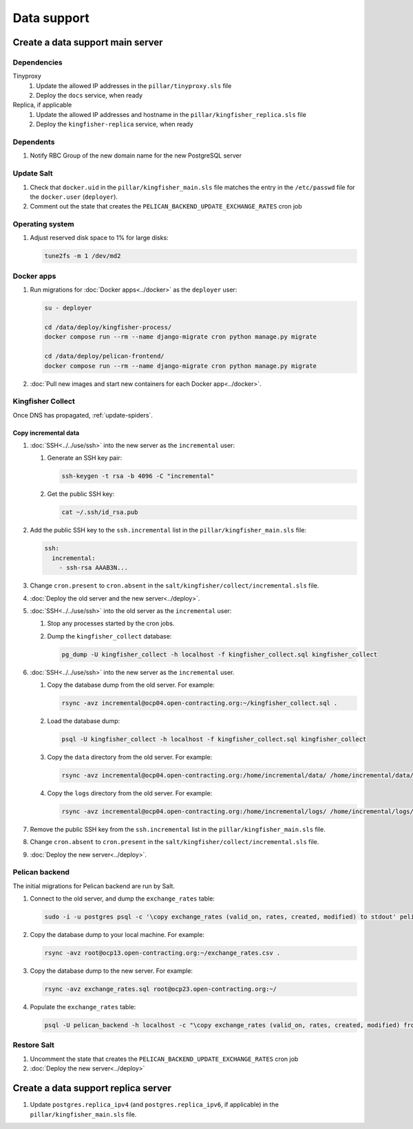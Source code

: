 Data support
============

Create a data support main server
---------------------------------

Dependencies
~~~~~~~~~~~~

Tinyproxy
  #. Update the allowed IP addresses in the ``pillar/tinyproxy.sls`` file
  #. Deploy the ``docs`` service, when ready
Replica, if applicable
  #. Update the allowed IP addresses and hostname in the ``pillar/kingfisher_replica.sls`` file
  #. Deploy the ``kingfisher-replica`` service, when ready

Dependents
~~~~~~~~~~

#. Notify RBC Group of the new domain name for the new PostgreSQL server

Update Salt
~~~~~~~~~~~

.. seealso::

   :doc:`../create_server`

#. Check that ``docker.uid`` in the ``pillar/kingfisher_main.sls`` file matches the entry in the ``/etc/passwd`` file for the ``docker.user`` (``deployer``).
#. Comment out the state that creates the ``PELICAN_BACKEND_UPDATE_EXCHANGE_RATES`` cron job

Operating system
~~~~~~~~~~~~~~~~

#. Adjust reserved disk space to 1% for large disks:

   .. code-block:: bash

      tune2fs -m 1 /dev/md2

Docker apps
~~~~~~~~~~~

#. Run migrations for :doc:`Docker apps<../docker>` as the ``deployer`` user:

   .. code-block:: bash

      su - deployer

      cd /data/deploy/kingfisher-process/
      docker compose run --rm --name django-migrate cron python manage.py migrate

      cd /data/deploy/pelican-frontend/
      docker compose run --rm --name django-migrate cron python manage.py migrate

#. :doc:`Pull new images and start new containers for each Docker app<../docker>`.

Kingfisher Collect
~~~~~~~~~~~~~~~~~~

Once DNS has propagated, :ref:`update-spiders`.

Copy incremental data
^^^^^^^^^^^^^^^^^^^^^

#. :doc:`SSH<../../use/ssh>` into the new server as the ``incremental`` user:

   #. Generate an SSH key pair:

      .. code-block:: bash

         ssh-keygen -t rsa -b 4096 -C "incremental"

   #. Get the public SSH key:

      .. code-block:: bash

         cat ~/.ssh/id_rsa.pub

#. Add the public SSH key to the ``ssh.incremental`` list in the ``pillar/kingfisher_main.sls`` file:

   .. code-block:: yaml

      ssh:
        incremental:
          - ssh-rsa AAAB3N...

#. Change ``cron.present`` to ``cron.absent`` in the ``salt/kingfisher/collect/incremental.sls`` file.
#. :doc:`Deploy the old server and the new server<../deploy>`.
#. :doc:`SSH<../../use/ssh>` into the old server as the ``incremental`` user:

   #. Stop any processes started by the cron jobs.
   #. Dump the ``kingfisher_collect`` database:

      .. code-block:: bash

         pg_dump -U kingfisher_collect -h localhost -f kingfisher_collect.sql kingfisher_collect

#. :doc:`SSH<../../use/ssh>` into the new server as the ``incremental`` user.

   #. Copy the database dump from the old server. For example:

      .. code-block:: bash

         rsync -avz incremental@ocp04.open-contracting.org:~/kingfisher_collect.sql .

   #. Load the database dump:

      .. code-block:: bash

         psql -U kingfisher_collect -h localhost -f kingfisher_collect.sql kingfisher_collect

   #. Copy the ``data`` directory from the old server. For example:

      .. code-block:: bash

         rsync -avz incremental@ocp04.open-contracting.org:/home/incremental/data/ /home/incremental/data/

   #. Copy the ``logs`` directory from the old server. For example:

      .. code-block:: bash

         rsync -avz incremental@ocp04.open-contracting.org:/home/incremental/logs/ /home/incremental/logs/

#. Remove the public SSH key from the ``ssh.incremental`` list in the ``pillar/kingfisher_main.sls`` file.
#. Change ``cron.absent`` to ``cron.present`` in the ``salt/kingfisher/collect/incremental.sls`` file.
#. :doc:`Deploy the new server<../deploy>`.

Pelican backend
~~~~~~~~~~~~~~~

The initial migrations for Pelican backend are run by Salt.

#. Connect to the old server, and dump the ``exchange_rates`` table:

   .. code-block:: bash

      sudo -i -u postgres psql -c '\copy exchange_rates (valid_on, rates, created, modified) to stdout' pelican_backend > exchange_rates.csv

#. Copy the database dump to your local machine. For example:

   .. code-block:: bash

      rsync -avz root@ocp13.open-contracting.org:~/exchange_rates.csv .

#. Copy the database dump to the new server. For example:

   .. code-block:: bash

      rsync -avz exchange_rates.sql root@ocp23.open-contracting.org:~/

#. Populate the ``exchange_rates`` table:

   .. code-block:: bash

      psql -U pelican_backend -h localhost -c "\copy exchange_rates (valid_on, rates, created, modified) from 'exchange_rates.csv';" pelican_backend

Restore Salt
~~~~~~~~~~~~

#. Uncomment the state that creates the ``PELICAN_BACKEND_UPDATE_EXCHANGE_RATES`` cron job
#. :doc:`Deploy the new server<../deploy>`

Create a data support replica server
------------------------------------

#. Update ``postgres.replica_ipv4`` (and ``postgres.replica_ipv6``, if applicable) in the ``pillar/kingfisher_main.sls`` file.
